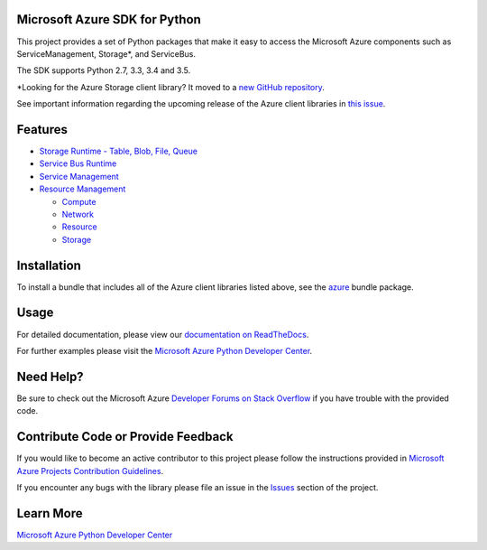 Microsoft Azure SDK for Python
==============================

.. image:: http://www.quantifiedcode.com/api/v1/project/7e8a70bc3a1d445b95561f55712fee5a/badge.svg
        :target: http://www.quantifiedcode.com/app/project/7e8a70bc3a1d445b95561f55712fee5a

.. image:: https://travis-ci.org/Azure/azure-sdk-for-python.svg?branch=master
    :target: https://travis-ci.org/Azure/azure-sdk-for-python


This project provides a set of Python packages that make it easy to
access the Microsoft Azure components such as ServiceManagement, Storage\*, and ServiceBus.

The SDK supports Python 2.7, 3.3, 3.4 and 3.5.

\*Looking for the Azure Storage client library?  It moved to a `new GitHub repository <https://github.com/Azure/azure-storage-python>`__.

See important information regarding the upcoming release of the Azure client libraries in `this issue <https://github.com/Azure/azure-sdk-for-python/issues/440>`__.


Features
========

-  `Storage Runtime - Table, Blob, File, Queue <https://github.com/Azure/azure-storage-python>`__

-  `Service Bus Runtime <https://github.com/Azure/azure-sdk-for-python/tree/master/azure-servicebus>`__

-  `Service Management <https://github.com/Azure/azure-sdk-for-python/tree/master/azure-servicemanagement-legacy>`__

-  `Resource Management <https://github.com/Azure/azure-sdk-for-python/tree/master/azure-mgmt>`__

   -  `Compute <https://github.com/Azure/azure-sdk-for-python/tree/master/azure-mgmt-compute>`__
   -  `Network <https://github.com/Azure/azure-sdk-for-python/tree/master/azure-mgmt-network>`__
   -  `Resource <https://github.com/Azure/azure-sdk-for-python/tree/master/azure-mgmt-resource>`__
   -  `Storage <https://github.com/Azure/azure-sdk-for-python/tree/master/azure-mgmt-storage>`__


Installation
============

To install a bundle that includes all of the Azure client libraries listed above, see the `azure <https://github.com/Azure/azure-sdk-for-python/tree/master/azure>`__  bundle package.


Usage
=====

For detailed documentation, please view our `documentation on ReadTheDocs <http://azure-sdk-for-python.readthedocs.org>`__.

For further examples please visit the `Microsoft Azure Python Developer Center <http://azure.microsoft.com/en-us/develop/python/>`__.


Need Help?
==========

Be sure to check out the Microsoft Azure `Developer Forums on Stack Overflow <http://go.microsoft.com/fwlink/?LinkId=234489>`__
if you have trouble with the provided code.


Contribute Code or Provide Feedback
===================================

If you would like to become an active contributor to this project please
follow the instructions provided in `Microsoft Azure Projects Contribution Guidelines <http://windowsazure.github.com/guidelines.html>`__.

If you encounter any bugs with the library please file an issue in the
`Issues <https://github.com/Azure/azure-sdk-for-python/issues>`__
section of the project.


Learn More
==========

`Microsoft Azure Python Developer Center <http://azure.microsoft.com/en-us/develop/python/>`__
